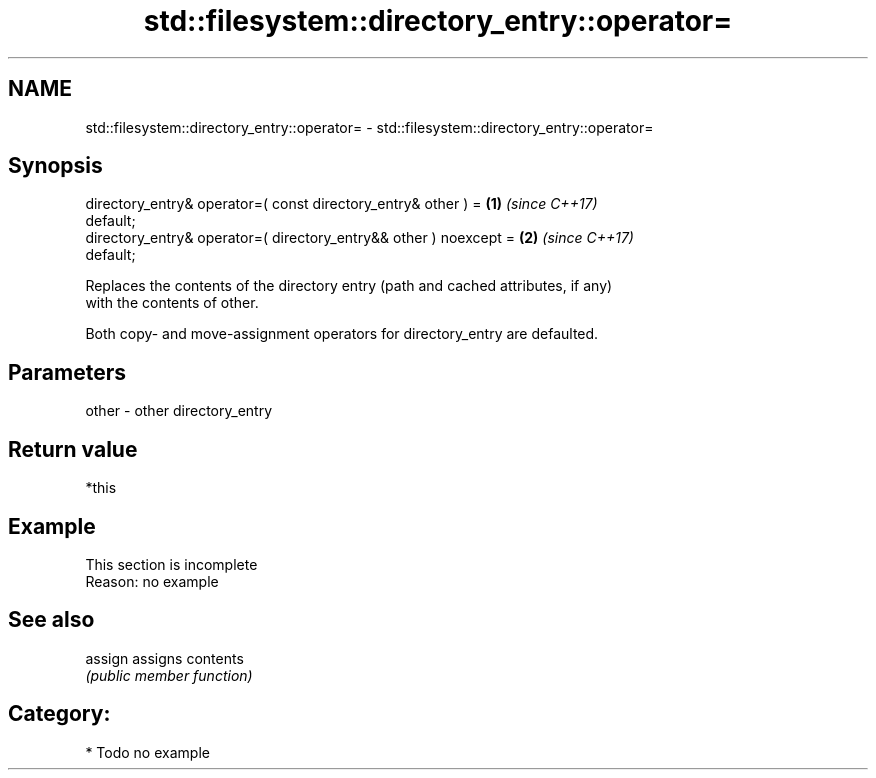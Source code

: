 .TH std::filesystem::directory_entry::operator= 3 "2024.06.10" "http://cppreference.com" "C++ Standard Libary"
.SH NAME
std::filesystem::directory_entry::operator= \- std::filesystem::directory_entry::operator=

.SH Synopsis
   directory_entry& operator=( const directory_entry& other ) =       \fB(1)\fP \fI(since C++17)\fP
   default;
   directory_entry& operator=( directory_entry&& other ) noexcept =   \fB(2)\fP \fI(since C++17)\fP
   default;

   Replaces the contents of the directory entry (path and cached attributes, if any)
   with the contents of other.

   Both copy- and move-assignment operators for directory_entry are defaulted.

.SH Parameters

   other - other directory_entry

.SH Return value

   *this

.SH Example

    This section is incomplete
    Reason: no example

.SH See also

   assign assigns contents
          \fI(public member function)\fP 

.SH Category:
     * Todo no example
